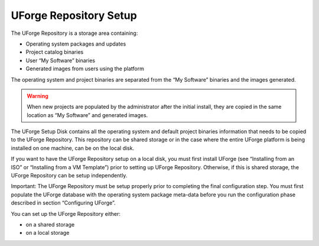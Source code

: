 .. Copyright (c) 2007-2016 UShareSoft, All rights reserved

.. _repository-setup:

UForge Repository Setup
=======================

The UForge Repository is a storage area containing:

* Operating system packages and updates
* Project catalog binaries
* User “My Software” binaries
* Generated images from users using the platform

The operating system and project binaries are separated from the “My Software” binaries and the images generated.  

.. warning:: When new projects are populated by the administrator after the initial install, they are copied in the same location as “My Software” and generated images.

The UForge Setup Disk contains all the operating system and default project binaries information that needs to be copied to the UForge Repository. This repository can be shared storage or in the case where the entire UForge platform is being installed on one machine, can be on the local disk.  

If you want to have the UForge Repository setup on a local disk, you must first install UForge (see “Installing from an ISO” or “Installing from a VM Template”) prior to setting up UForge Repository.  Otherwise, if this is shared storage, the UForge Repository can be setup independently.

Important: The UForge Repository must be setup properly prior to completing the final configuration step.  You must first populate the UForge database with the operating system package meta-data before you run the configuration phase described in section “Configuring UForge”.

You can set up the UForge Repository either:

* on a shared storage
* on a local storage
